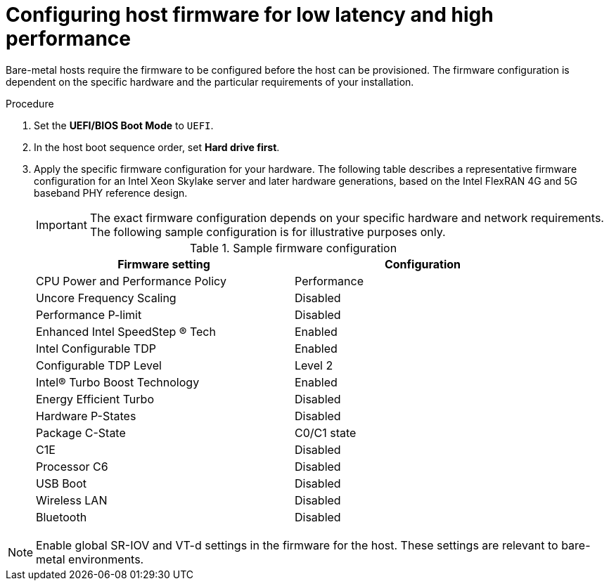 // Module included in the following assemblies:
//
// * scalability_and_performance/ztp_far_edge/ztp-reference-cluster-configuration-for-vdu.adoc

:_mod-docs-content-type: PROCEDURE
[id="ztp-du-configuring-host-firmware-requirements_{context}"]
= Configuring host firmware for low latency and high performance

Bare-metal hosts require the firmware to be configured before the host can be provisioned. The firmware configuration is dependent on the specific hardware and the particular requirements of your installation.

.Procedure

. Set the *UEFI/BIOS Boot Mode* to `UEFI`.
. In the host boot sequence order, set *Hard drive first*.
. Apply the specific firmware configuration for your hardware. The following table describes a representative firmware configuration for an Intel Xeon Skylake server and later hardware generations, based on the Intel FlexRAN 4G and 5G baseband PHY reference design.
+
[IMPORTANT]
====
The exact firmware configuration depends on your specific hardware and network requirements. The following sample configuration is for illustrative purposes only.
====
+
.Sample firmware configuration
[cols=2*, width="90%", options="header"]
|====
|Firmware setting
|Configuration

|CPU Power and Performance Policy
|Performance

|Uncore Frequency Scaling
|Disabled

|Performance P-limit
|Disabled

|Enhanced Intel SpeedStep (R) Tech
|Enabled

|Intel Configurable TDP
|Enabled

|Configurable TDP Level
|Level 2

|Intel(R) Turbo Boost Technology
|Enabled

|Energy Efficient Turbo
|Disabled

|Hardware P-States
|Disabled

|Package C-State
|C0/C1 state

|C1E
|Disabled

|Processor C6
|Disabled

|USB Boot
|Disabled

|Wireless LAN
|Disabled

|Bluetooth
|Disabled
|====

[NOTE]
====
Enable global SR-IOV and VT-d settings in the firmware for the host. These settings are relevant to bare-metal environments.
====

